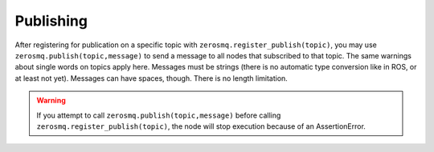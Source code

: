 Publishing
==========

After registering for publication on a specific topic with ``zerosmq.register_publish(topic)``,
you may use ``zerosmq.publish(topic,message)`` to send a message to all nodes that subscribed to that topic.
The same warnings about single words on topics apply here. Messages must be strings
(there is no automatic type conversion like in ROS, or at least not yet). Messages can have spaces, though.
There is no length limitation.

.. warning::
   If you attempt to call ``zerosmq.publish(topic,message)`` before calling ``zerosmq.register_publish(topic)``,
   the node will stop execution because of an AssertionError.
